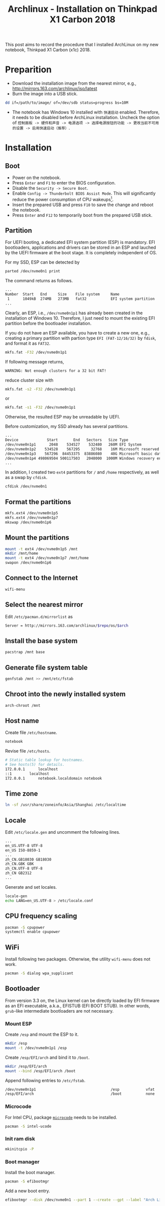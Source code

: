#+TITLE: Archlinux - Installation on Thinkpad X1 Carbon 2018

This post aims to record the procedure that I installed ArchLinux on my new notebook, Thinkpad X1 Carbon (x1c) 2018.

* Preparition
- Download the installation image from the nearest mirror, e.g., http://mirrors.163.com/archlinux/iso/latest
- Burn the image into a USB stick.
#+BEGIN_SRC sh
dd if=/path/to/image/ of=/dev/sdb status=progress bs=10M
#+END_SRC
- The notebook has Windows 10 installed with =快速启动= enabled. Therefore, it needs to be disabled before ArchLinux installation. Uncheck the option of =控制面板 -> 硬件和声音 -> 电源选项 -> 选择电源按钮的功能 -> 更改当前不可用的设置 -> 启用快速启动（推荐）=.
* Installation
** Boot
- Power on the notebook.
- Press =Enter= and =F1= to enter the BIOS configuration.
- Disable the =Security -> Secure Boot=.
- Enable =Config -> Thunderbolt BIOS Assist Mode=. This will significantly reduce the power consumption of CPU wakeups[fn:1].
- Insert the prepared USB and press =F10= to save the change and reboot the notebook.
- Press =Enter= and =F12= to temporarily boot from the prepared USB stick.
** Partition
For UEFI booting, a dedicated EFI system partition (ESP) is mandatory. EFI bootloaders, applications and drivers can be stored in an ESP and lauched by the UEFI firmware at the boot stage. It is completely independent of OS.

For my SSD, ESP can be detected by
#+BEGIN_SRC sh
parted /dev/nvme0n1 print
#+END_SRC
The command returns as follows.
#+BEGIN_SRC sh
...
Number  Start   End     Size    File system     Name                          Flags
 1      1049kB  274MB   273MB   fat32           EFI system partition          boot, hidden, esp
...
#+END_SRC
Clearly, an ESP, i.e., =/dev/nvme0n1p1= has already been created in the installation of Windows 10. Therefore, I just need to mount the existing EFI partition before the bootloader installation.

If you do not have an ESP available, you have to create a new one, e.g., creating a primary partition with partion type =EFI (FAT-12/16/32)= by =fdisk=, and format it as =FAT32=.
#+BEGIN_SRC sh
mkfs.fat -F32 /dev/nvme0n1p1
#+END_SRC
If following message returns,
#+BEGIN_SRC sh
WARNING: Not enough clusters for a 32 bit FAT!
#+END_SRC
reduce cluster size with
#+BEGIN_SRC sh
mkfs.fat -s2 -F32 /dev/nvme0n1p1
#+END_SRC
or
#+BEGIN_SRC sh
mkfs.fat -s1 -F32 /dev/nvme0n1p1
#+END_SRC
Otherwise, the resulted ESP may be unreadable by UEFI.

Before customization, my SSD already has several partitions.
#+BEGIN_SRC sh
...
Device             Start       End   Sectors   Size Type
/dev/nvme0n1p1      2048    534527    532480   260M EFI System
/dev/nvme0n1p2    534528    567295     32768    16M Microsoft reserved
/dev/nvme0n1p3    567296  84453375  83886080    40G Microsoft basic data
/dev/nvme0n1p4 498069504 500117503   2048000  1000M Windows recovery environment
...
#+END_SRC
In addition, I created two =ext4= partitions for =/= and =/home= respectively, as well as a swap by =cfdisk=.
#+BEGIN_SRC sh
cfdisk /dev/nvme0n1
#+END_SRC
** Format the partitions
#+BEGIN_SRC sh
mkfs.ext4 /dev/nvme0n1p5
mkfs.ext4 /dev/nvme0n1p7
mkswap /dev/nvme0n1p6
#+END_SRC
** Mount the partitions
#+BEGIN_SRC sh
mount -t ext4 /dev/nvme0n1p5 /mnt
mkdir /mnt/home
mount -t ext4 /dev/nvme0n1p7 /mnt/home
swapon /dev/nvme0n1p6
#+END_SRC
** Connect to the Internet
#+BEGIN_SRC sh
wifi-menu
#+END_SRC
** Select the nearest mirror
Edit =/etc/pacman.d/mirrorlist= as
#+BEGIN_SRC sh
Server = http://mirrors.163.com/archlinux/$repo/os/$arch
#+END_SRC
** Install the base system
#+BEGIN_SRC sh
pacstrap /mnt base
#+END_SRC
** Generate file system table
#+BEGIN_SRC sh
genfstab /mnt >> /mnt/etc/fstab
#+END_SRC
** Chroot into the newly installed system
#+BEGIN_SRC sh
arch-chroot /mnt
#+END_SRC
** Host name
Create file =/etc/hostname=.
#+BEGIN_SRC sh
notebook
#+END_SRC
Revise file =/etc/hosts=.
#+BEGIN_SRC sh
# Static table lookup for hostnames.
# See hosts(5) for details.
172.0.0.1      localhost
::1	       localhost
172.0.0.1      notebook.localdomain notebook
#+END_SRC
** Time zone
#+BEGIN_SRC sh
ln -sf /usr/share/zoneinfo/Asia/Shanghai /etc/localtime
#+END_SRC
** Locale
Edit =/etc/locale.gen= and uncomment the following lines.
#+BEGIN_SRC sh
...
en_US.UTF-8 UTF-8
en_US ISO-8859-1
...
zh_CN.GB18030 GB18030
zh_CN.GBK GBK
zh_CN.UTF-8 UTF-8
zh_CN GB2312
...
#+END_SRC
Generate and set locales.
#+BEGIN_SRC sh
locale-gen
echo LANG=en_US.UTF-8 > /etc/locale.conf
#+END_SRC
** CPU frequency scaling
#+BEGIN_SRC sh
pacman -S cpupower
systemctl enable cpupower
#+END_SRC
** WiFi
Install following two packages. Otherwise, the utility =wifi-menu= does not work.
#+BEGIN_SRC sh
pacman -S dialog wpa_supplicant
#+END_SRC
** Bootloader
From version 3.3 on, the Linux kernel can be directly loaded by EFI firmware as an EFI executable, a.k.a., EFISTUB (EFI BOOT STUB). In other words, =grub=-like intermediate bootloaders are not necessary.
*** Mount ESP
Create =/esp= and mount the ESP to it.
#+BEGIN_SRC sh
mkdir /esp
mount -t /dev/nvme0n1p1 /esp
#+END_SRC
Create =/esp/EFI/arch= and bind it to =/boot=.
#+BEGIN_SRC sh
mkdir /esp/EFI/arch
mount --bind /esp/EFI/arch /boot
#+END_SRC
Append following entries to =/etc/fstab=.
#+BEGIN_SRC sh
/dev/nvme0n1p1                                  /esp            vfat            rw              0 0
/esp/EFI/arch                                   /boot           none            defaults,bind   0 0
#+END_SRC
*** Microcode
For Intel CPU, package [[./microcode.org][=microcode=]] needs to be installed.
#+BEGIN_SRC sh
pacman -S intel-ucode
#+END_SRC
*** Init ram disk
#+BEGIN_SRC sh
mkinitcpio -P
#+END_SRC
*** Boot manager
Install the boot manager.
#+BEGIN_SRC sh
pacman -S efibootmgr
#+END_SRC
Add a new boot entry.
#+BEGIN_SRC sh
efibootmgr --disk /dev/nvme0n1 --part 1 --create --gpt --label "Arch Linux" --loader /EFI/arch/vmlinuz-linux --unicode "root=/dev/nvme0n1p5 rw initrd=\EFI\arch\intel-ucode.img initrd=\EFI\arch\initramfs-linux.img"
#+END_SRC
Set the boot order.
#+BEGIN_SRC sh
efibootmgr --bootorder 0001,0000
#+END_SRC
Verify the configuration.
#+BEGIN_SRC sh
efibootmgr
#+END_SRC
** Password for root
#+BEGIN_SRC sh
passwd
#+END_SRC
** Unmount and reboot
#+BEGIN_SRC sh
exit
umount -R /mnt
reboot
#+END_SRC

* Footnotes

[fn:1] https://wiki.archlinux.org/index.php/Lenovo_ThinkPad_X1_Carbon_(Gen_6)

